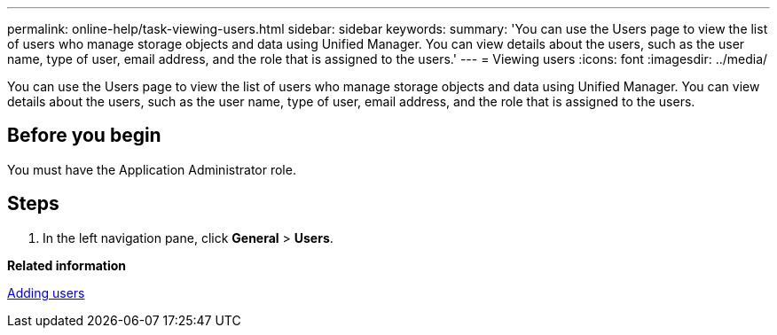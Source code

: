 ---
permalink: online-help/task-viewing-users.html
sidebar: sidebar
keywords: 
summary: 'You can use the Users page to view the list of users who manage storage objects and data using Unified Manager. You can view details about the users, such as the user name, type of user, email address, and the role that is assigned to the users.'
---
= Viewing users
:icons: font
:imagesdir: ../media/

[.lead]
You can use the Users page to view the list of users who manage storage objects and data using Unified Manager. You can view details about the users, such as the user name, type of user, email address, and the role that is assigned to the users.

== Before you begin

You must have the Application Administrator role.

== Steps

. In the left navigation pane, click *General* > *Users*.

*Related information*

xref:task-adding-users.adoc[Adding users]
